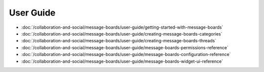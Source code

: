 User Guide
==========

-  :doc:`/collaboration-and-social/message-boards/user-guide/getting-started-with-message-boards`
-  :doc:`/collaboration-and-social/message-boards/user-guide/creating-message-boards-categories`
-  :doc:`/collaboration-and-social/message-boards/user-guide/creating-message-boards-threads`
-  :doc:`/collaboration-and-social/message-boards/user-guide/message-boards-permissions-reference`
-  :doc:`/collaboration-and-social/message-boards/user-guide/message-boards-configuration-reference`
-  :doc:`/collaboration-and-social/message-boards/user-guide/message-boards-widget-ui-reference`